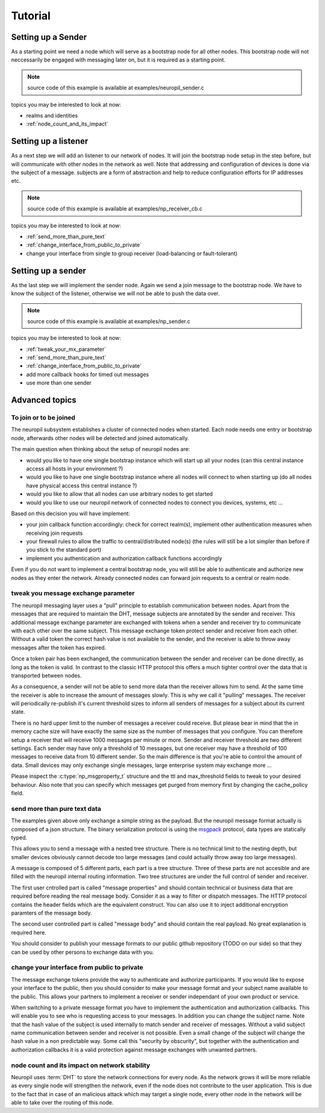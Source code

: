 .. _tutorial:

Tutorial
********

*******************
Setting up a Sender
*******************

As a starting point we need a node which will serve as a bootstrap node for all
other nodes. This bootstrap node will not neccessarily be engaged with
messaging later on, but it is required as a starting point.

.. NOTE:: source code of this example is available at examples/neuropil_sender.c

.. include-comment:: ../../examples/neuropil_controller.c


topics you may be interested to look at now:

* realms and identities
* :ref:`node_count_and_its_impact`

.. raw:: html

   <hr width=200>

*********************
Setting up a listener
*********************

As a next step we will add an listener to our network of nodes. It will join the bootstrap node setup
in the step before, but will communicate with other nodes in the network as well. Note that addressing
and configuration of devices is done via the subject of a message. subjects are a form of abstraction and
help to reduce configuration efforts for IP addresses etc.

.. NOTE:: source code of this example is available at examples/np_receiver_cb.c

.. include-comment:: ../../examples/neuropil_receiver_cb.c

topics you may be interested to look at now:

* :ref:`send_more_than_pure_text`
* :ref:`change_interface_from_public_to_private`
* change your interface from single to group receiver (load-balancing or fault-tolerant)

.. raw:: html

   <hr width=200>

*******************
Setting up a sender
*******************

As the last step we will implement the sender node. Again we send a join message to the bootstrap node.
We have to know the subject of the listener, otherwise we will not be able to push the data over.

.. NOTE:: source code of this example is available at examples/np_sender.c

.. include-comment:: ../../examples/neuropil_sender.c

topics you may be interested to look at now:

* :ref:`tweak_your_mx_parameter`
* :ref:`send_more_than_pure_text`
* :ref:`change_interface_from_public_to_private`
* add more callback hooks for timed out messages
* use more than one sender

.. raw:: html

   <hr width=200>

***************
Advanced topics
***************

.. _to_join_or_to_be_joined:

To join or to be joined
-----------------------

The neuropil subsystem establishes a cluster of connected nodes when started. Each node needs one entry or bootstrap
node, afterwards other nodes will be detected and joined automatically.

The main question when thinking about the setup of neuropil nodes are:

* would you like to have one single bootstrap instance which will start up all your nodes
  (can this central instance access all hosts in your environment ?)
* would you like to have one single bootstrap instance where all nodes will connect to when starting up
  (do all nodes have physical access this central instance ?)
* would you like to allow that all nodes can use arbitrary nodes to get started
* would you like to use our neuropil network of connected nodes to connect you devices, systems, etc ...

Based on this decision you will have implement:

* your join callback function accordingly: check for correct realm(s),
  implement other authentication measures when receiving join requests
* your firewall rules to allow the traffic to central/distributed node(s)
  (the rules will still be a lot simpler than before if you stick to the standard port)
* implement you authentication and authorization callback functions accordingly

Even if you do not want to implement a central bootstrap node, you will still be able to authenticate
and authorize new nodes as they enter the network. Already connected nodes can forward join requests
to a central or realm node.

.. raw:: html

   <hr width=200>


.. _tweak_your_mx_parameter:

tweak you message exchange parameter
------------------------------------

The neuropil messaging layer uses a "pull" principle to establish communication between nodes. Apart from the
messages that are required to maintain the DHT, message subjects are annotated by the sender and receiver. This
additional message exchange parameter are exchanged with tokens when a sender and receiver try to communicate with each
other over the same subject. This message exchange token protect sender and receiver from each other. Without a valid
token the correct hash value is not available to the sender, and the receiver is able to throw away messages after the
token has expired.

Once a token pair has been exchanged, the communication between the sender and receiver can be done directly, as
long as the token is valid. In contrast to the classic HTTP protocol this offers a much tighter control over the data
that is transported between nodes.

As a consequence, a sender will not be able to send more data than the receiver allows him to send. At the same time
the receiver is able to increase the amount of messages slowly. This is why we call it "pulling" messages. The receiver
will periodically re-publish it's current threshold sizes to inform all senders of messages for a subject about its
current state.

There is no hard upper limit to the number of messages a receiver could receive. But please bear in mind that the in
memory cache size will have exactly the same size as the number of messages that you configure. You can therefore setup
a receiver that will receive 1000 messages per minute or more. Sender and receiver threshold are two different settings.
Each sender may have only a threshold of 10 messages, but one receiver may have a threshold of 100 messages to receive
data from 10 different sender.
So the main difference is that you're able to control the amount of data. Small devices may only exchange single
messages, large enterprise system may exchange more ...

Please inspect the :c:type:`np_msgproperty_t` structure and the ttl and max_threshold fields to tweak to your desired
behaviour. Also note that you can specify which messages get purged from memory first by changing the cache_policy
field.

.. raw:: html

   <hr width=200>


.. _send_more_than_pure_text:

send more than pure text data
-----------------------------

The examples given above only exchange a simple string as the payload. But the neuropil message format actually is
composed of a json structure. The binary serialization protocol is using the `msgpack`_ protocol, data types are
statically typed.

This allows you to send a message with a nested tree structure. There is no technical limit to the nesting depth, but
smaller devices obviously cannot decode too large messages (and could actually throw away too large messages).

A message is composed of 5 different parts, each part is a tree structure. Three of these parts are not accesible
and are filled with the neuropil internal routing information. Two tree structures are under the full control of sender
and receiver.

The first user cntrolled part is called "message properties" and should contain technical or business data that are
required before reading the real message body. Consider it as a way to filter or dispatch messages. The HTTP protocol
contains the header fields which are the equivalent construct. You can also use it to inject additional encryption
paramters of the message body.

The second user controlled part is called "message body" and should contain the real payload. No great explanation is
required here.

You should consider to publish your message formats to our public github repository (TODO on our side) so that they can
be used by other persons to exchange data with you.

.. raw:: html

   <hr width=200>


.. _change_interface_from_public_to_private:

change your interface from public to private
--------------------------------------------

The message exchange tokens provide the way to authenticate and authorize participants. If you would like to expose your
interface to the public, then you should consider to make your message format and your subject name available to the
public. This allows your partners to implement a receiver or sender independant of your own product or service.

When switching to a private message format you have to implement the authentication and authorization callbacks. This
will enable you to see who is requesting access to your messages. In addition you can change the subject name. Note that
the hash value of the subject is used internally to match sender and receiver of messages. Without a valid subject name
communication between sender and receiver is not possible. Even a small change of the subject will change the hash value
in a non predictable way. Some call this "security by obscurity", but together with the authentication and authorization
callbacks it is a valid protection against message exchanges with unwanted partners.

.. _node_count_and_its_impact:

node count and its impact on network stability
----------------------------------------------

Neuropil uses :term:`DHT` to store the network connections for every node.
As the network grows it will be more reliable as every single node will strengthen the network, even if the node does
not contribute to the user application. This is due to the fact that in case of an malicious attack which may target 
a single node, every other node in the network will be able to take over the routing of this node.


.. _msgpack: https://www.msgpack.org/
